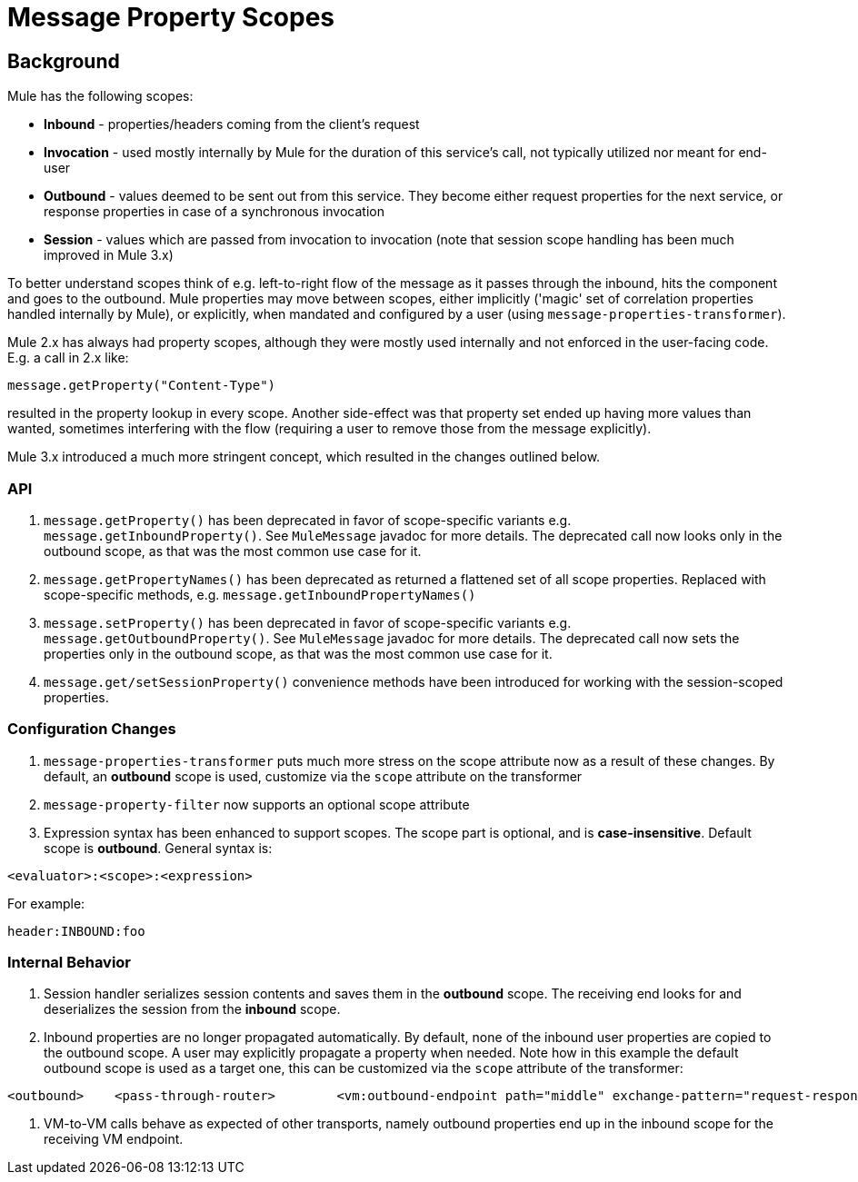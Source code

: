 = Message Property Scopes

== Background

Mule has the following scopes:

* *Inbound* - properties/headers coming from the client's request
* *Invocation* - used mostly internally by Mule for the duration of this service's call, not typically utilized nor meant for end-user
* *Outbound* - values deemed to be sent out from this service. They become either request properties for the next service, or response properties in case of a synchronous invocation
* *Session* - values which are passed from invocation to invocation (note that session scope handling has been much improved in Mule 3.x)

To better understand scopes think of e.g. left-to-right flow of the message as it passes through the inbound, hits the component and goes to the outbound. Mule properties may move between scopes, either implicitly ('magic' set of correlation properties handled internally by Mule), or explicitly, when mandated and configured by a user (using `message-properties-transformer`).

Mule 2.x has always had property scopes, although they were mostly used internally and not enforced in the user-facing code. E.g. a call in 2.x like:

[source]
----
message.getProperty("Content-Type")
----

resulted in the property lookup in every scope. Another side-effect was that property set ended up having more values than wanted, sometimes interfering with the flow (requiring a user to remove those from the message explicitly).

Mule 3.x introduced a much more stringent concept, which resulted in the changes outlined below.

=== API

. `message.getProperty()` has been deprecated in favor of scope-specific variants e.g. `message.getInboundProperty()`. See `MuleMessage` javadoc for more details. The deprecated call now looks only in the outbound scope, as that was the most common use case for it.
. `message.getPropertyNames()` has been deprecated as returned a flattened set of all scope properties. Replaced with scope-specific methods, e.g. `message.getInboundPropertyNames()`
. `message.setProperty()` has been deprecated in favor of scope-specific variants e.g. `message.getOutboundProperty()`. See `MuleMessage` javadoc for more details. The deprecated call now sets the properties only in the outbound scope, as that was the most common use case for it.
. `message.get/setSessionProperty()` convenience methods have been introduced for working with the session-scoped properties.

=== Configuration Changes

. `message-properties-transformer` puts much more stress on the scope attribute now as a result of these changes. By default, an *outbound* scope is used, customize via the `scope` attribute on the transformer
. `message-property-filter` now supports an optional scope attribute
. Expression syntax has been enhanced to support scopes. The scope part is optional, and is **case-insensitive**. Default scope is *outbound*. General syntax is:

[source]
----
<evaluator>:<scope>:<expression>
----


For example:

[source]
----
header:INBOUND:foo
----

=== Internal Behavior

. Session handler serializes session contents and saves them in the *outbound* scope. The receiving end looks for and deserializes the session from the *inbound* scope.
. Inbound properties are no longer propagated automatically. By default, none of the inbound user properties are copied to the outbound scope. A user may explicitly propagate a property when needed. Note how in this example the default outbound scope is used as a target one, this can be customized via the `scope` attribute of the transformer:

[source]
----
<outbound>    <pass-through-router>        <vm:outbound-endpoint path="middle" exchange-pattern="request-response">            <message-properties-transformer scope="outbound">                <!-- Propagate 'myFooProperty' from the inbound to outbound -->                <add-message-property key="myFooProperty" value="#[header:INBOUND:myFooProperty]"/>            </message-properties-transformer>        </vm:outbound-endpoint>    </pass-through-router></outbound>
----

. VM-to-VM calls behave as expected of other transports, namely outbound properties end up in the inbound scope for the receiving VM endpoint.
